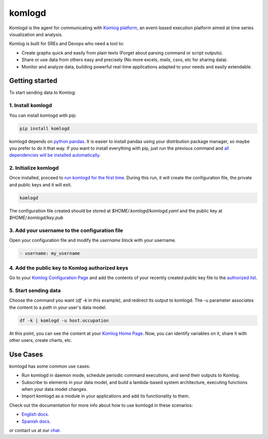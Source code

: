komlogd
=======

.. image:: https://badges.gitter.im/Join%20Chat.svg
   :alt: Join the chat at https://gitter.im/komlog_/komlog
   :target: https://gitter.im/komlog_/komlog?utm_source=badge&utm_medium=badge&utm_campaign=pr-badge&utm_content=badge

Komlogd is the agent for communicating with `Komlog platform <http://www.komlog.io>`_, an event-based
execution platform aimed at time series visualization and analysis.

Komlog is built for SREs and Devops who need a tool to:

- Create graphs quick and easily from plain texts (Forget about parsing command or script outputs).
- Share or use data from others easy and precisely (No more excels, mails, csvs, etc for sharing data).
- Monitor and analyze data, building powerful real-time applications adapted to your needs and easily extendable.

.. image:: https://cloud.githubusercontent.com/assets/2930882/25127033/a6a66c14-2434-11e7-9852-b5bac6cd38dc.png
   :alt: Komlog home page
   :target: https://cloud.githubusercontent.com/assets/2930882/25127033/a6a66c14-2434-11e7-9852-b5bac6cd38dc.png


Getting started
---------------

To start sending data to Komlog:

1. Install komlogd
^^^^^^^^^^^^^^^^^^

You can install komlogd with pip:

.. code::

    pip install komlogd

komlogd depends on `python pandas <http://pandas.pydata.org/>`_.
It is easier to install pandas using your distribution package manager,
so maybe you prefer to do it that way. If you want to install everything with pip,
just run the previous command and `all dependencies will be installed automatically <http://komlogd.readthedocs.io/en/latest/install.html#automatic-install>`_.

2. Initialize komlogd
^^^^^^^^^^^^^^^^^^^^^

Once installed, proceed to `run komlogd for the first time <http://komlogd.readthedocs.io/en/latest/install.html#first-execution>`_. During this run, it will
create the configuration file, the private and public keys and it will exit.

.. code::

    komlogd


The configuration file created should be stored at *$HOME/.komlogd/komlogd.yaml* and the public key at *$HOME/.komlogd/key.pub*

3. Add your username to the configuration file
^^^^^^^^^^^^^^^^^^^^^^^^^^^^^^^^^^^^^^^^^^^^^^

Open your configuration file and modify the *username* block with your username.

.. code::

   - username: my_username


4. Add the public key to Komlog authorized keys
^^^^^^^^^^^^^^^^^^^^^^^^^^^^^^^^^^^^^^^^^^^^^^^

Go to your `Komlog Configuration Page <https://www.komlog.io/config>`_ and add the contents of
your recently created public key file to the `authorized list <http://komlogd.readthedocs.io/en/latest/configuration.html#komlogd-authorization>`_.


5. Start sending data
^^^^^^^^^^^^^^^^^^^^^

Choose the command you want (*df -k* in this example), and redirect its output to komlogd.
The -u parameter associates the content to a *path* in your user's data model.

.. code::

    df -k | komlogd -u host.occupation

At this point, you can see the content at your `Komlog Home Page <https://www.komlog.io/home>`_.
Now, you can identify variables on it, share it with other users, create charts, etc.

.. image:: https://cloud.githubusercontent.com/assets/2930882/25123424/96c7121e-2428-11e7-8db2-7cdcd75345dc.png
   :alt: Identify Datapoint Image
   :target: https://cloud.githubusercontent.com/assets/2930882/25123424/96c7121e-2428-11e7-8db2-7cdcd75345dc.png

Use Cases
---------

komlogd has some common use cases:

- Run komlogd in daemon mode, schedule periodic command executions, and send their outputs to Komlog.
- Subscribe to elements in your data model, and build a lambda-based system architecture,
  executing functions when your data model changes.
- Import komlogd as a module in your applications and add its functionality to them.

Check out the documentation for more info about how to use komlogd in these scenarios:

- `English docs <https://komlogd.readthedocs.io>`_.
- `Spanish docs <https://komlogd-es.readthedocs.io>`_.

or contact us at our `chat <https://gitter.im/komlog_/komlog?utm_source=badge&utm_medium=badge&utm_campaign=pr-badge&utm_content=badge>`_.

